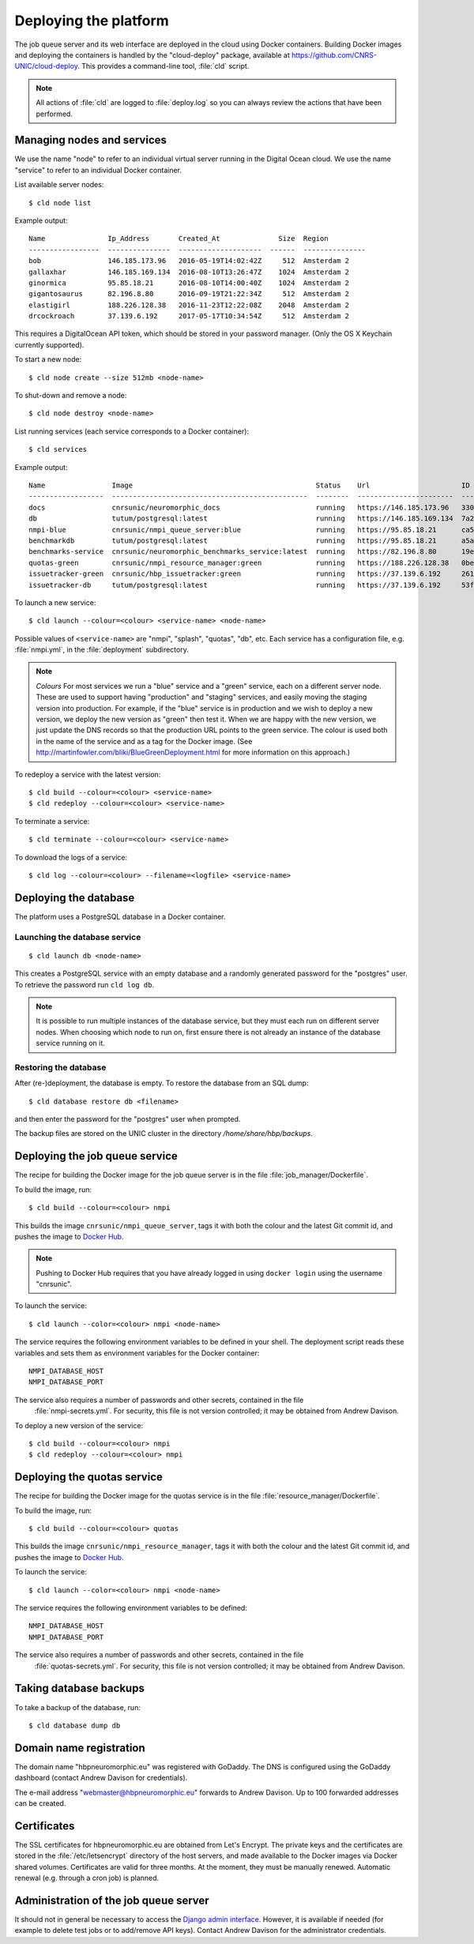 ======================
Deploying the platform
======================

The job queue server and its web interface are deployed in the cloud using Docker containers.
Building Docker images and deploying the containers is handled by the "cloud-deploy" package,
available at https://github.com/CNRS-UNIC/cloud-deploy. This provides a command-line tool, :file:`cld` script.


.. note:: All actions of :file:`cld` are logged to :file:`deploy.log` so you can always
          review the actions that have been performed.

Managing nodes and services
===========================

We use the name "node" to refer to an individual virtual server running in the Digital Ocean
cloud. We use the name "service" to refer to an individual Docker container.

List available server nodes::

    $ cld node list

Example output::

    Name               Ip_Address       Created_At              Size  Region
    -----------------  ---------------  --------------------  ------  ---------------
    bob                146.185.173.96   2016-05-19T14:02:42Z     512  Amsterdam 2
    gallaxhar          146.185.169.134  2016-08-10T13:26:47Z    1024  Amsterdam 2
    ginormica          95.85.18.21      2016-08-10T14:00:40Z    1024  Amsterdam 2
    gigantosaurus      82.196.8.80      2016-09-19T21:22:34Z     512  Amsterdam 2
    elastigirl         188.226.128.38   2016-11-23T12:22:08Z    2048  Amsterdam 2
    drcockroach        37.139.6.192     2017-05-17T10:34:54Z     512  Amsterdam 2


This requires a DigitalOcean API token, which should be stored in your password manager.
(Only the OS X Keychain currently supported).

To start a new node::

    $ cld node create --size 512mb <node-name>

To shut-down and remove a node::

    $ cld node destroy <node-name>

List running services (each service corresponds to a Docker container)::

    $ cld services

Example output::

    Name                Image                                            Status    Url                      ID            Node           Ports
    ------------------  -----------------------------------------------  --------  -----------------------  ------------  -------------  --------------
    docs                cnrsunic/neuromorphic_docs                       running   https://146.185.173.96   3308c939b689  bob            443:443
    db                  tutum/postgresql:latest                          running   https://146.185.169.134  7a22924ecebc  gallaxhar      5432:32768
    nmpi-blue           cnrsunic/nmpi_queue_server:blue                  running   https://95.85.18.21      ca51f676041d  ginormica      443:443
    benchmarkdb         tutum/postgresql:latest                          running   https://95.85.18.21      a5a1e3115ff3  ginormica      5432:32768
    benchmarks-service  cnrsunic/neuromorphic_benchmarks_service:latest  running   https://82.196.8.80      19eda6adccbe  gigantosaurus  443:443
    quotas-green        cnrsunic/nmpi_resource_manager:green             running   https://188.226.128.38   0bea557df8d0  elastigirl     443:443
    issuetracker-green  cnrsunic/hbp_issuetracker:green                  running   https://37.139.6.192     2618f3e50951  drcockroach    443:443
    issuetracker-db     tutum/postgresql:latest                          running   https://37.139.6.192     53f310185d2e  drcockroach    5432:32768


To launch a new service::

    $ cld launch --colour=<colour> <service-name> <node-name>

Possible values of ``<service-name>`` are "nmpi", "splash", "quotas", "db", etc.
Each service has a configuration file, e.g. :file:`nmpi.yml`, in the :file:`deployment` subdirectory.

.. note:: *Colours* For most services we run a "blue" service and a "green" service, each on
          a different server node.
          These are used to support having "production" and "staging" services, and
          easily moving the staging version into production.
          For example, if the "blue" service is in production and we wish to deploy a new version,
          we deploy the new version as "green" then test it. When we are happy with the new
          version, we just update the DNS records so that the production URL points to the green
          service. The colour is used both in the name of the service and as a tag for the
          Docker image. (See http://martinfowler.com/bliki/BlueGreenDeployment.html for more
          information on this approach.)

To redeploy a service with the latest version::

    $ cld build --colour=<colour> <service-name>
    $ cld redeploy --colour=<colour> <service-name>

To terminate a service::

    $ cld terminate --colour=<colour> <service-name>

To download the logs of a service::

    $ cld log --colour=<colour> --filename=<logfile> <service-name>


Deploying the database
======================

The platform uses a PostgreSQL database in a Docker container.

Launching the database service
------------------------------

::

    $ cld launch db <node-name>

This creates a PostgreSQL service with an empty database and a randomly generated password for
the "postgres" user. To retrieve the password run ``cld log db``.

.. note:: It is possible to run multiple instances of the database service,
          but they must each run on different server nodes.
          When choosing which node to run on, first ensure there is
          not already an instance of the database service running on it.


Restoring the database
----------------------

After (re-)deployment, the database is empty. To restore the database from an SQL dump::

    $ cld database restore db <filename>

and then enter the password for the "postgres" user when prompted.

The backup files are stored on the UNIC cluster in the directory `/home/share/hbp/backups`.


Deploying the job queue service
===============================

The recipe for building the Docker image for the job queue server is in the
file :file:`job_manager/Dockerfile`.

To build the image, run::

    $ cld build --colour=<colour> nmpi

This builds the image ``cnrsunic/nmpi_queue_server``, tags it with both the colour and the
latest Git commit id, and pushes the image to `Docker Hub`_.

.. note:: Pushing to Docker Hub requires that you have already logged in using ``docker login``
          using the username "cnrsunic".

To launch the service::

    $ cld launch --color=<colour> nmpi <node-name>

The service requires the following environment variables to be defined in your shell.
The deployment script reads these variables and sets them as environment variables for
the Docker container::

      NMPI_DATABASE_HOST
      NMPI_DATABASE_PORT

The service also requires a number of passwords and other secrets, contained in the file
 :file:`nmpi-secrets.yml`. For security, this file is not version controlled; it may be
 obtained from Andrew Davison.

To deploy a new version of the service::

    $ cld build --colour=<colour> nmpi
    $ cld redeploy --colour=<colour> nmpi


Deploying the quotas service
============================

The recipe for building the Docker image for the quotas service is in the
file :file:`resource_manager/Dockerfile`.

To build the image, run::

    $ cld build --colour=<colour> quotas

This builds the image ``cnrsunic/nmpi_resource_manager``, tags it with both the colour and the
latest Git commit id, and pushes the image to `Docker Hub`_.

To launch the service::

    $ cld launch --color=<colour> nmpi <node-name>

The service requires the following environment variables to be defined::

      NMPI_DATABASE_HOST
      NMPI_DATABASE_PORT

The service also requires a number of passwords and other secrets, contained in the file
 :file:`quotas-secrets.yml`. For security, this file is not version controlled; it may be
 obtained from Andrew Davison.


Taking database backups
=======================

To take a backup of the database, run::

    $ cld database dump db


Domain name registration
========================

The domain name "hbpneuromorphic.eu" was registered with GoDaddy.
The DNS is configured using the GoDaddy dashboard
(contact Andrew Davison for credentials).

The e-mail address "webmaster@hbpneuromorphic.eu" forwards to Andrew Davison. Up to 100
forwarded addresses can be created.


Certificates
============

The SSL certificates for hbpneuromorphic.eu are obtained from Let's Encrypt.
The private keys and the certificates are stored in the :file:`/etc/letsencrypt`
directory of the host servers, and made available to the Docker images via 
Docker shared volumes.
Certificates are valid for three months. At the moment, they must be manually renewed.
Automatic renewal (e.g. through a cron job) is planned.


Administration of the job queue server
======================================

It should not in general be necessary to access the `Django admin interface`_.
However, it is available if needed (for example to delete test jobs or to add/remove API keys).
Contact Andrew Davison for the administrator credentials.


.. _`Django admin interface`: https://nmpi.hbpneuromorphic.eu/admin/
.. _`Docker Hub`: https://hub.docker.com
